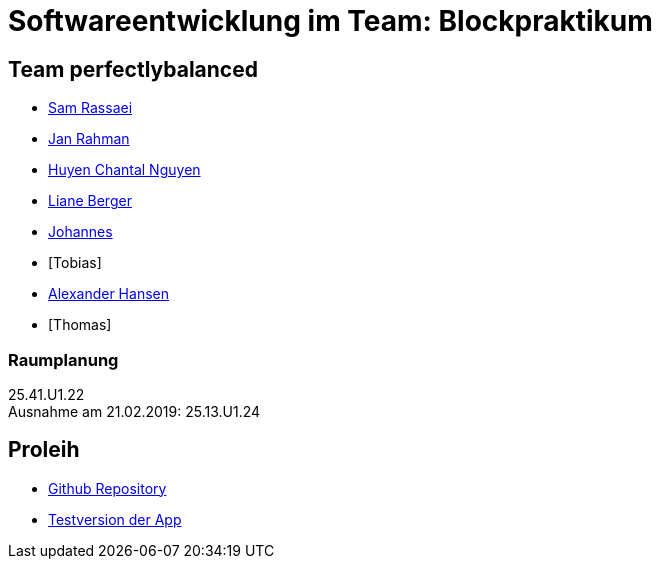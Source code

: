 = Softwareentwicklung im Team: Blockpraktikum

== Team perfectlybalanced
- mailto:sam.rassaei@hhu.de[Sam Rassaei]
- mailto:jan.rahman@hhu.de[Jan Rahman]
- mailto:hungu105@hhu.de[Huyen Chantal Nguyen]
- mailto:liber112@uni-duesseldorf.de[Liane Berger]
- mailto:jofus100@hhu.de[Johannes]
- [Tobias]
- mailto:alexander.hansen@hhu.de[Alexander Hansen]
- [Thomas]

=== Raumplanung
25.41.U1.22 +
Ausnahme am 21.02.2019: 25.13.U1.24

== Proleih
- https://github.com/hhu-propra2/abschlussprojekt-perfectlybalanced[Github Repository]
- https://propra-proleih.herokuapp.com/[Testversion der App]
